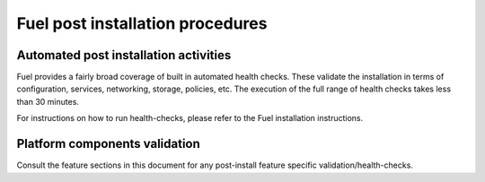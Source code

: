.. This document is protected/licensed under the following conditions
.. (c) Jonas Bjurel (Ericsson AB)
.. Licensed under a Creative Commons Attribution 4.0 International License.
.. You should have received a copy of the license along with this work.
.. If not, see <http://creativecommons.org/licenses/by/4.0/>.

Fuel post installation procedures
=================================

Automated post installation activities
--------------------------------------
Fuel provides a fairly broad coverage of built in automated health checks.
These validate the installation in terms of configuration, services,
networking, storage, policies, etc.
The execution of the full range of health checks takes less than 30 minutes.

For instructions on how to run health-checks, please refer to the Fuel installation instructions.

Platform components validation
------------------------------
Consult the feature sections in this document for any post-install
feature specific validation/health-checks.

